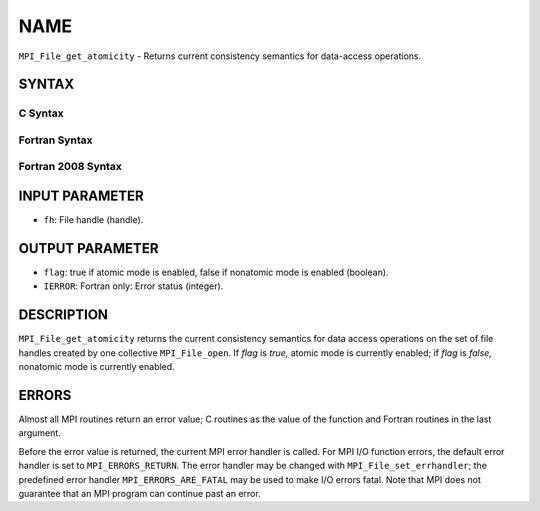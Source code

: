 NAME
~~~~

``MPI_File_get_atomicity`` - Returns current consistency semantics for
data-access operations.

SYNTAX
======


C Syntax
--------

.. code-block:: c
   :linenos:

   #include <mpi.h>
   int MPI_File_get_atomicity(MPI_File fh, int *flag)

Fortran Syntax
--------------

.. code-block:: fortran
   :linenos:

   USE MPI
   ! or the older form: INCLUDE 'mpif.h'
   MPI_FILE_GET_ATOMICITY(FH, FLAG, IERROR)
   	INTEGER	FH, IERROR
   	LOGICAL	FLAG

Fortran 2008 Syntax
-------------------

.. code-block:: fortran
   :linenos:

   USE mpi_f08
   MPI_File_get_atomicity(fh, flag, ierror)
   	TYPE(MPI_File), INTENT(IN) :: fh
   	LOGICAL, INTENT(OUT) :: flag
   	INTEGER, OPTIONAL, INTENT(OUT) :: ierror

INPUT PARAMETER
===============

* ``fh``: File handle (handle). 

OUTPUT PARAMETER
================

* ``flag``: true if atomic mode is enabled, false if nonatomic mode is enabled (boolean). 

* ``IERROR``: Fortran only: Error status (integer). 

DESCRIPTION
===========

``MPI_File_get_atomicity`` returns the current consistency semantics for
data access operations on the set of file handles created by one
collective ``MPI_File_open``. If *flag* is *true,* atomic mode is currently
enabled; if *flag* is *false,* nonatomic mode is currently enabled.

ERRORS
======

Almost all MPI routines return an error value; C routines as the value
of the function and Fortran routines in the last argument.

Before the error value is returned, the current MPI error handler is
called. For MPI I/O function errors, the default error handler is set to
``MPI_ERRORS_RETURN``. The error handler may be changed with
``MPI_File_set_errhandler``; the predefined error handler
``MPI_ERRORS_ARE_FATAL`` may be used to make I/O errors fatal. Note that MPI
does not guarantee that an MPI program can continue past an error.
